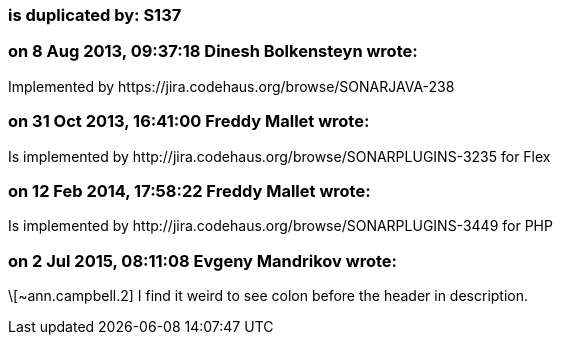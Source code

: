 === is duplicated by: S137

=== on 8 Aug 2013, 09:37:18 Dinesh Bolkensteyn wrote:
Implemented by \https://jira.codehaus.org/browse/SONARJAVA-238

=== on 31 Oct 2013, 16:41:00 Freddy Mallet wrote:
Is implemented by \http://jira.codehaus.org/browse/SONARPLUGINS-3235 for Flex

=== on 12 Feb 2014, 17:58:22 Freddy Mallet wrote:
Is implemented by \http://jira.codehaus.org/browse/SONARPLUGINS-3449 for PHP

=== on 2 Jul 2015, 08:11:08 Evgeny Mandrikov wrote:
\[~ann.campbell.2] I find it weird to see colon before the header in description.

